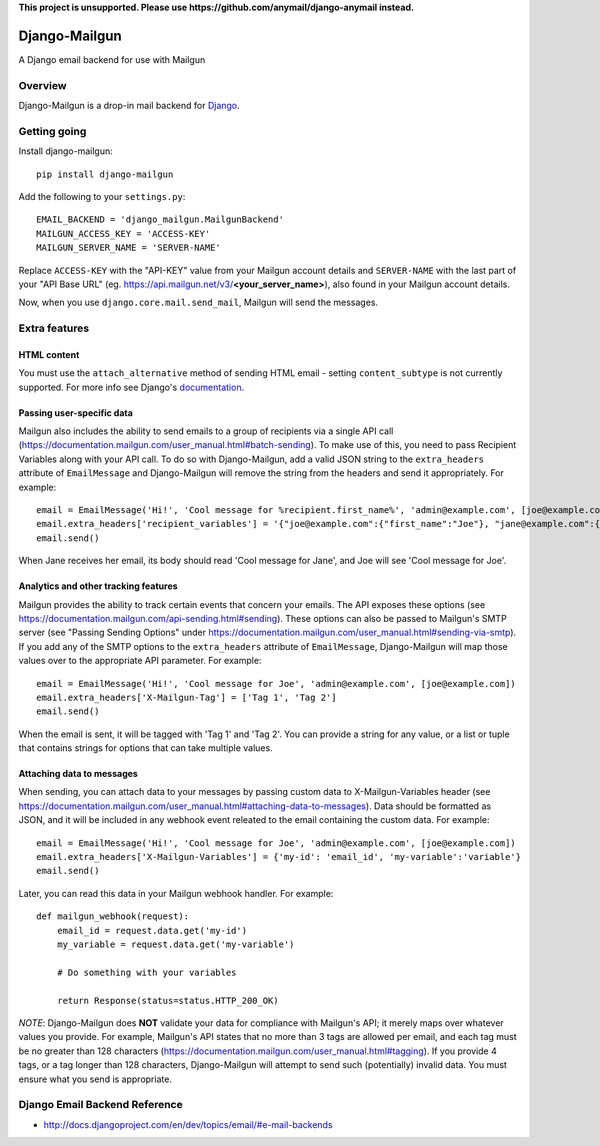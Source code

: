 **This project is unsupported. Please use https://github.com/anymail/django-anymail instead.**

==============
Django-Mailgun
==============

A Django email backend for use with Mailgun

Overview
=================
Django-Mailgun is a drop-in mail backend for Django_.

Getting going
=============

Install django-mailgun::

    pip install django-mailgun

Add the following to your ``settings.py``::

    EMAIL_BACKEND = 'django_mailgun.MailgunBackend'
    MAILGUN_ACCESS_KEY = 'ACCESS-KEY'
    MAILGUN_SERVER_NAME = 'SERVER-NAME'

Replace ``ACCESS-KEY`` with the "API-KEY" value from your Mailgun account details and
``SERVER-NAME`` with the last part of your "API Base URL"
(eg. https://api.mailgun.net/v3/**<your_server_name>**), also found in your Mailgun
account details.

Now, when you use ``django.core.mail.send_mail``, Mailgun will send the messages.

.. _Builtin Email Error Reporting: http://docs.djangoproject.com/en/1.2/howto/error-reporting/
.. _Django: http://djangoproject.com
.. _Mailgun: http://mailgun.net

Extra features
=================

HTML content
------------

You must use the ``attach_alternative`` method of sending HTML email - setting ``content_subtype`` is not currently supported. For more info see Django's `documentation <https://docs.djangoproject.com/en/1.9/topics/email/#sending-alternative-content-types>`_.

Passing user-specific data
--------------------------

Mailgun also includes the ability to send emails to a group of recipients via a single
API call (https://documentation.mailgun.com/user_manual.html#batch-sending).  To make use of this,
you need to pass Recipient Variables along with your API call.  To do so with Django-Mailgun,
add a valid JSON string to the ``extra_headers`` attribute of ``EmailMessage`` and Django-Mailgun will
remove the string from the headers and send it appropriately.  For example::

    email = EmailMessage('Hi!', 'Cool message for %recipient.first_name%', 'admin@example.com', [joe@example.com, jane@example.com])
    email.extra_headers['recipient_variables'] = '{"joe@example.com":{"first_name":"Joe"}, "jane@example.com":{"first_name":"Jane"}}'
    email.send()

When Jane receives her email, its body should read 'Cool message for Jane', and Joe will see
'Cool message for Joe'.

Analytics and other tracking features
-------------------------------------

Mailgun provides the ability to track certain events that concern your emails. The
API exposes these options (see https://documentation.mailgun.com/api-sending.html#sending).  These
options can also be passed to Mailgun's SMTP server (see "Passing Sending Options" under
https://documentation.mailgun.com/user_manual.html#sending-via-smtp). If you add
any of the SMTP options to the ``extra_headers`` attribute of ``EmailMessage``, Django-Mailgun
will map those values over to the appropriate API parameter. For example::

    email = EmailMessage('Hi!', 'Cool message for Joe', 'admin@example.com', [joe@example.com])
    email.extra_headers['X-Mailgun-Tag'] = ['Tag 1', 'Tag 2']
    email.send()

When the email is sent, it will be tagged with 'Tag 1' and 'Tag 2'. You can provide a string for
any value, or a list or tuple that contains strings for options that can take multiple values.

Attaching data to messages
--------------------------

When sending, you can attach data to your messages by passing custom data to X-Mailgun-Variables header
(see https://documentation.mailgun.com/user_manual.html#attaching-data-to-messages).
Data should be formatted as JSON, and it will be included in any webhook event releated to the email
containing the custom data. For example::

    email = EmailMessage('Hi!', 'Cool message for Joe', 'admin@example.com', [joe@example.com])
    email.extra_headers['X-Mailgun-Variables'] = {'my-id': 'email_id', 'my-variable':'variable'}
    email.send()

Later, you can read this data in your Mailgun webhook handler. For example::

    def mailgun_webhook(request):
        email_id = request.data.get('my-id')
        my_variable = request.data.get('my-variable')

        # Do something with your variables

        return Response(status=status.HTTP_200_OK)

*NOTE*: Django-Mailgun does **NOT**
validate your data for compliance with Mailgun's API; it merely maps over whatever values you provide.  For example,
Mailgun's API states that no more than 3 tags are allowed per email, and each tag must be no greater than
128 characters (https://documentation.mailgun.com/user_manual.html#tagging).  If you provide 4 tags,
or a tag longer than 128 characters, Django-Mailgun will attempt to send such (potentially) invalid
data.  You must ensure what you send is appropriate.

Django Email Backend Reference
================================

* http://docs.djangoproject.com/en/dev/topics/email/#e-mail-backends

